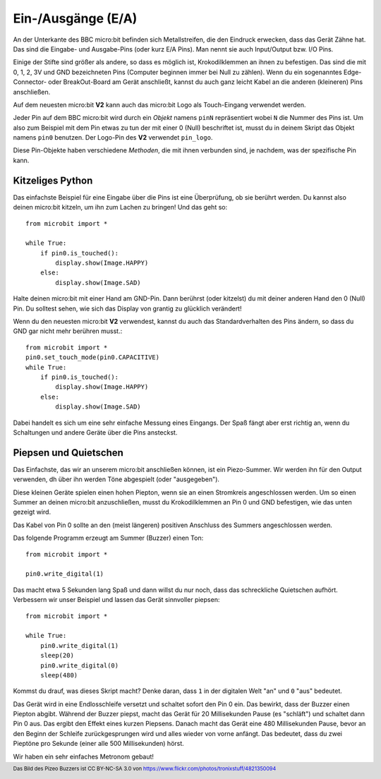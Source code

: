 Ein-/Ausgänge (E/A)
====================

An der Unterkante des BBC micro:bit befinden sich Metallstreifen, die den Eindruck erwecken, 
dass das Gerät Zähne hat. Das sind die Eingabe- und Ausgabe-Pins (oder kurz E/A Pins). Man 
nennt sie auch Input/Output bzw. I/O Pins.

.. image:: https://microbit-micropython.readthedocs.io/en/v2-docs/_images/blue-microbit.png
    :width: 300px
    :align: center
    :alt: micro:bit mit beschrifteten Pins

Einige der Stifte sind größer als andere, so dass es möglich ist, Krokodilklemmen an ihnen zu 
befestigen. Das sind die mit 0, 1, 2, 3V und GND bezeichneten Pins (Computer beginnen immer bei 
Null zu zählen). Wenn du ein sogenanntes Edge-Connector- oder BreakOut-Board am Gerät anschließt, 
kannst du auch ganz leicht Kabel an die anderen (kleineren) Pins anschließen.

Auf dem neuesten micro:bit **V2** kann auch das micro:bit Logo als Touch-Eingang verwendet werden.

Jeder Pin auf dem BBC micro:bit wird durch ein *Objekt* namens ``pinN`` repräsentiert wobei ``N`` 
die Nummer des Pins ist. Um also zum Beispiel mit dem Pin etwas zu tun der mit einer 0 (Null) beschriftet 
ist, musst du in deinem Skript das Objekt namens ``pin0`` benutzen. Der Logo-Pin des **V2** 
verwendet ``pin_logo``.

Diese Pin-Objekte haben verschiedene *Methoden*, die mit ihnen verbunden sind, je nachdem, was der spezifische 
Pin kann.

Kitzeliges Python
+++++++++++++++++

Das einfachste Beispiel für eine Eingabe über die Pins ist eine Überprüfung, ob sie berührt werden. Du kannst also 
deinen micro:bit kitzeln, um ihn zum Lachen zu bringen! Und das geht so: ::

    from microbit import *

    while True:
        if pin0.is_touched():
            display.show(Image.HAPPY)
        else:
            display.show(Image.SAD)

Halte deinen micro:bit mit einer Hand am GND-Pin. Dann berührst (oder kitzelst) du mit deiner anderen Hand den 0 (Null) 
Pin. Du solltest sehen, wie sich das Display von grantig zu glücklich verändert!

Wenn du den neuesten micro:bit **V2** verwendest, kannst du auch das Standardverhalten des Pins ändern, so dass du GND 
gar nicht mehr berühren musst.::

    from microbit import *
    pin0.set_touch_mode(pin0.CAPACITIVE)
    while True:
        if pin0.is_touched():
            display.show(Image.HAPPY)
        else:
            display.show(Image.SAD)


Dabei handelt es sich um eine sehr einfache Messung eines Eingangs. Der Spaß fängt aber erst richtig an, 
wenn du Schaltungen und andere Geräte über die Pins ansteckst.

Piepsen und Quietschen
++++++++++++++++++++++

Das Einfachste, das wir an unserem micro:bit anschließen können, ist ein Piezo-Summer. Wir werden ihn für 
den Output verwenden, dh über ihn werden Töne abgespielt (oder "ausgegeben").

.. image:: https://microbit-micropython.readthedocs.io/en/v2-docs/_images/piezo_buzzer.jpg
    :width: 250px
    :align: center
    :alt: Piezo-Summer (Buzzer)


Diese kleinen Geräte spielen einen hohen Piepton, wenn sie an einen Stromkreis angeschlossen werden. Um so einen 
Summer an deinen micro:bit anzuschließen, musst du Krokodilklemmen an Pin 0 und GND befestigen, wie das unten 
gezeigt wird.

.. image:: https://microbit-micropython.readthedocs.io/en/v2-docs/_images/pin0-gnd.png
    :width: 250px
    :align: center
    :alt: Piezo-Summer verbunden mit Pin0 und GND

Das Kabel von Pin 0 sollte an den (meist längeren) positiven Anschluss des Summers angeschlossen werden.

Das folgende Programm erzeugt am Summer (Buzzer) einen Ton::

    from microbit import *

    pin0.write_digital(1)

Das macht etwa 5 Sekunden lang Spaß und dann willst du nur noch, dass das schreckliche 
Quietschen aufhört. Verbessern wir unser Beispiel und lassen das Gerät sinnvoller piepsen::

    from microbit import *

    while True:
        pin0.write_digital(1)
        sleep(20)
        pin0.write_digital(0)
        sleep(480)

Kommst du drauf, was dieses Skript macht? Denke daran, dass ``1`` in der digitalen 
Welt "an" und ``0`` "aus" bedeutet.

Das Gerät wird in eine Endlosschleife versetzt und schaltet sofort den Pin 0 ein. Das bewirkt, 
dass der Buzzer einen Piepton abgibt. Während der Buzzer piepst, macht das Gerät für 20 Millisekunden 
Pause (es "schläft") und schaltet dann Pin 0 aus. Das ergibt den Effekt eines kurzen Piepsens. 
Danach macht das Gerät eine 480 Millisekunden Pause, bevor an den Beginn der Schleife zurückgesprungen
wird und alles wieder von vorne anfängt. Das bedeutet, dass du zwei Pieptöne pro Sekunde (einer alle 
500 Millisekunden) hörst.

Wir haben ein sehr einfaches Metronom gebaut!

.. footer:: Das Bild des Pizeo Buzzers ist CC BY-NC-SA 3.0 von https://www.flickr.com/photos/tronixstuff/4821350094
